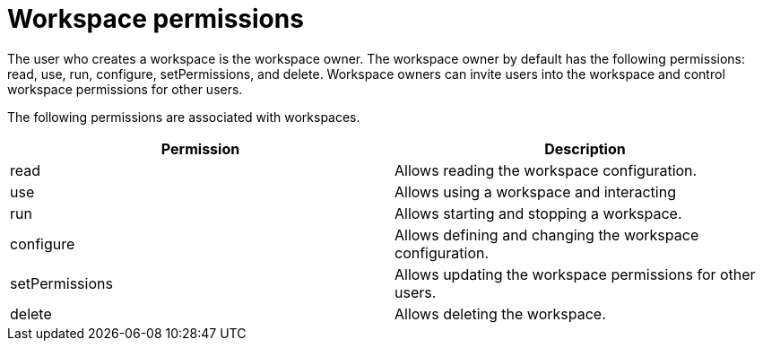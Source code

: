 // Module included in the following assemblies:
//
// user-authorization


[id="workspace-permissions_{context}"]
= Workspace permissions

The user who creates a workspace is the workspace owner. The workspace owner by default  has the following permissions: read, use, run, configure, setPermissions, and delete. Workspace owners can invite users into the workspace and control workspace permissions for other users.

The following permissions are associated with workspaces.

[options="header",cols="2"]
|===
| Permission
| Description


| read
| Allows reading the workspace configuration.
| use
| Allows using a workspace and interacting
| run
| Allows starting and stopping a workspace.
| configure
| Allows defining and changing the workspace configuration.
| setPermissions
| Allows updating the workspace permissions for other users.
| delete
| Allows deleting the workspace.
|===
